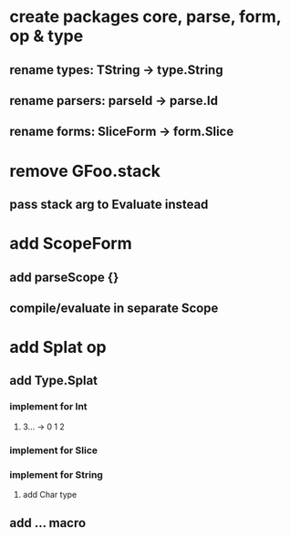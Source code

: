 * create packages core, parse, form, op & type
** rename types: TString -> type.String
** rename parsers: parseId -> parse.Id
** rename forms: SliceForm -> form.Slice
* remove GFoo.stack
** pass stack arg to Evaluate instead
* add ScopeForm
** add parseScope {}
** compile/evaluate in separate Scope
* add Splat op
** add Type.Splat
*** implement for Int
**** 3... -> 0 1 2
*** implement for Slice
*** implement for String
**** add Char type
** add ... macro
